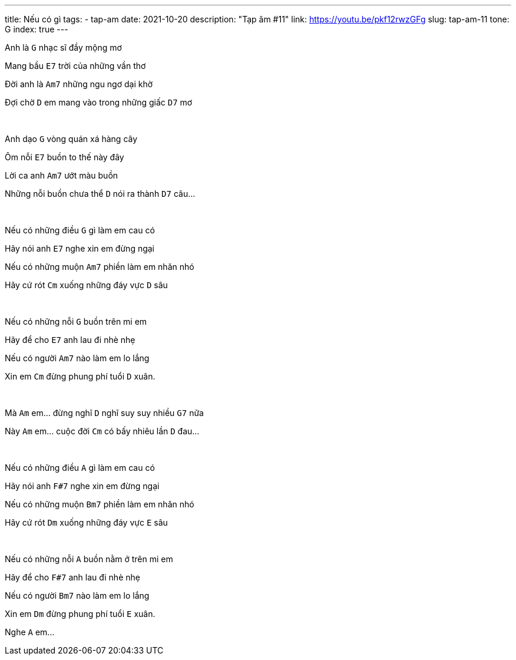 ---
title: Nếu có gì
tags:
  - tap-am
date: 2021-10-20
description: "Tạp âm #11"
link: https://youtu.be/pkf12rwzGFg
slug: tap-am-11
tone: G
index: true
---

Anh là [.chord]`G` nhạc sĩ đầy mộng mơ

Mang bầu [.chord]`E7` trời của những vần thơ

Đời anh là [.chord]`Am7` những ngu ngơ dại khờ

Đợi chờ [.chord]`D` em mang vào trong những giấc [.chord]`D7` mơ

pass:[<br>]

Anh dạo [.chord]`G` vòng quán xá hàng cây

Ôm nỗi [.chord]`E7` buồn to thế này đây

Lời ca anh [.chord]`Am7` ướt màu buồn

Những nỗi buồn chưa thể [.chord]`D` nói ra thành [.chord]`D7` câu...

pass:[<br>]

Nếu có những điều [.chord]`G` gì làm em cau có

Hãy nói anh [.chord]`E7` nghe xin em đừng ngại

Nếu có những muộn [.chord]`Am7` phiền làm em nhăn nhó

Hãy cứ rót [.chord]`Cm` xuống những đáy vực [.chord]`D` sâu

pass:[<br>]

Nếu có những nỗi [.chord]`G` buồn trên mi em

Hãy để cho [.chord]`E7` anh lau đi nhè nhẹ

Nếu có người [.chord]`Am7` nào làm em lo lắng

Xin em [.chord]`Cm` đừng phung phí tuổi [.chord]`D` xuân.

pass:[<br>]

Mà [.chord]`Am` em... đừng nghĩ [.chord]`D` nghĩ suy suy nhiều [.chord]`G7` nữa

Này [.chord]`Am` em... cuộc đời [.chord]`Cm` có bấy nhiêu lần [.chord]`D` đau...

pass:[<br>]

Nếu có những điều [.chord]`A` gì làm em cau có

Hãy nói anh [.chord]`F#7` nghe xin em đừng ngại

Nếu có những muộn [.chord]`Bm7` phiền làm em nhăn nhó

Hãy cứ rót [.chord]`Dm` xuống những đáy vực [.chord]`E` sâu

pass:[<br>]

Nếu có những nỗi [.chord]`A` buồn nằm ở trên mi em

Hãy để cho [.chord]`F#7` anh lau đi nhè nhẹ

Nếu có người [.chord]`Bm7` nào làm em lo lắng

Xin em [.chord]`Dm` đừng phung phí tuổi [.chord]`E` xuân.

Nghe [.chord]`A` em...
